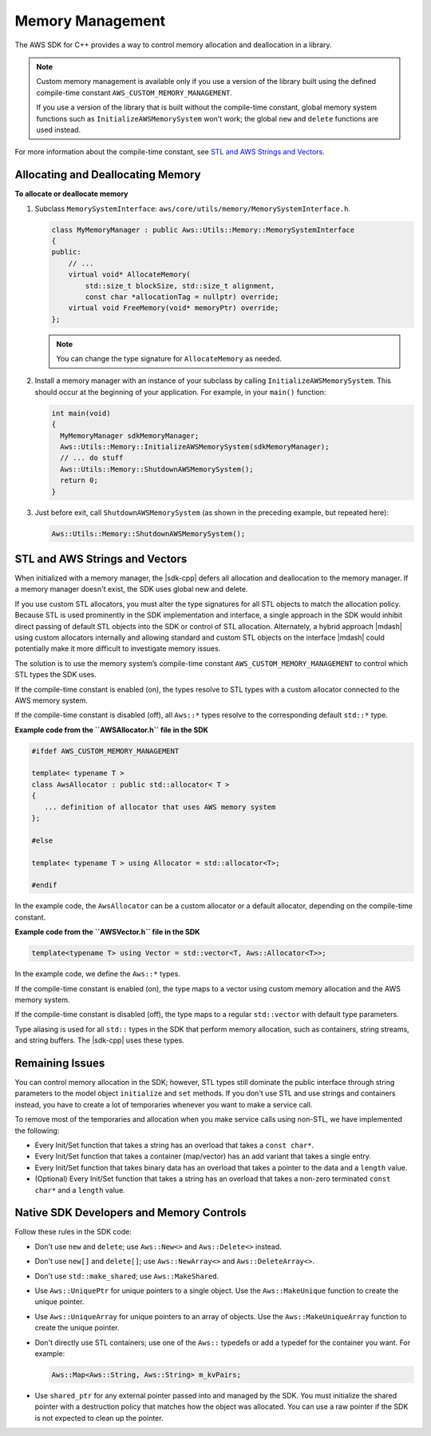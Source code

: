 .. Copyright 2010-2016 Amazon.com, Inc. or its affiliates. All Rights Reserved.

   This work is licensed under a Creative Commons Attribution-NonCommercial-ShareAlike 4.0
   International License (the "License"). You may not use this file except in compliance with the
   License. A copy of the License is located at http://creativecommons.org/licenses/by-nc-sa/4.0/.

   This file is distributed on an "AS IS" BASIS, WITHOUT WARRANTIES OR CONDITIONS OF ANY KIND,
   either express or implied. See the License for the specific language governing permissions and
   limitations under the License.

#################
Memory Management
#################

The AWS SDK for C++ provides a way to control memory allocation and deallocation in a library.

.. note:: Custom memory management is available only if you use a version of the library built using
   the defined compile-time constant ``AWS_CUSTOM_MEMORY_MANAGEMENT``.

   If you use a version of the library that is built without the compile-time constant, global
   memory system functions such as ``InitializeAWSMemorySystem`` won't work; the global ``new`` and
   ``delete`` functions are used instead.

For more information about the compile-time constant, see `STL and AWS Strings and Vectors`_.

Allocating and Deallocating Memory
==================================

**To allocate or deallocate memory**

#. Subclass ``MemorySystemInterface``: ``aws/core/utils/memory/MemorySystemInterface.h``.

   .. code-block:: cpp

       class MyMemoryManager : public Aws::Utils::Memory::MemorySystemInterface
       {
       public:
           // ...
           virtual void* AllocateMemory(
               std::size_t blockSize, std::size_t alignment,
               const char *allocationTag = nullptr) override;
           virtual void FreeMemory(void* memoryPtr) override;
       };

   .. note:: You can change the type signature for ``AllocateMemory`` as needed.

#. Install a memory manager with an instance of your subclass by calling
   ``InitializeAWSMemorySystem``. This should occur at the beginning of your application. For
   example, in your ``main()`` function:

   .. code-block:: cpp

       int main(void)
       {
         MyMemoryManager sdkMemoryManager;
         Aws::Utils::Memory::InitializeAWSMemorySystem(sdkMemoryManager);
         // ... do stuff
         Aws::Utils::Memory::ShutdownAWSMemorySystem();
         return 0;
       }

#. Just before exit, call ``ShutdownAWSMemorySystem`` (as shown in the preceding example, but
   repeated here):

   .. code-block:: cpp

       Aws::Utils::Memory::ShutdownAWSMemorySystem();


STL and AWS Strings and Vectors
===============================

When initialized with a memory manager, the |sdk-cpp| defers all allocation and deallocation to the
memory manager. If a memory manager doesn't exist, the SDK uses global new and delete.

If you use custom STL allocators, you must alter the type signatures for all STL objects to match
the allocation policy. Because STL is used prominently in the SDK implementation and interface, a
single approach in the SDK would inhibit direct passing of default STL objects into the SDK or
control of STL allocation. Alternately, a hybrid approach |mdash| using custom allocators internally
and allowing standard and custom STL objects on the interface |mdash| could potentially make it more
difficult to investigate memory issues.

The solution is to use the memory system’s compile-time constant ``AWS_CUSTOM_MEMORY_MANAGEMENT`` to
control which STL types the SDK uses.

If the compile-time constant is enabled (on), the types resolve to STL types with a custom allocator
connected to the AWS memory system.

If the compile-time constant is disabled (off), all ``Aws::*`` types resolve to the corresponding
default ``std::*`` type.

**Example code from the ``AWSAllocator.h`` file in the SDK**

.. code-block:: cpp

    #ifdef AWS_CUSTOM_MEMORY_MANAGEMENT

    template< typename T >
    class AwsAllocator : public std::allocator< T >
    {
       ... definition of allocator that uses AWS memory system
    };

    #else

    template< typename T > using Allocator = std::allocator<T>;

    #endif

In the example code, the ``AwsAllocator`` can be a custom allocator or a default allocator,
depending on the compile-time constant.

**Example code from the ``AWSVector.h`` file in the SDK**

.. code-block:: cpp

    template<typename T> using Vector = std::vector<T, Aws::Allocator<T>>;

In the example code, we define the ``Aws::*`` types.

If the compile-time constant is enabled (on), the type maps to a vector using custom memory
allocation and the AWS memory system.

If the compile-time constant is disabled (off), the type maps to a regular ``std::vector`` with
default type parameters.

Type aliasing is used for all ``std::`` types in the SDK that perform memory allocation, such as
containers, string streams, and string buffers. The |sdk-cpp| uses these types.

Remaining Issues
================

You can control memory allocation in the SDK; however, STL types still dominate the public interface
through string parameters to the model object ``initialize`` and ``set`` methods. If you don't use
STL and use strings and containers instead, you have to create a lot of temporaries whenever you
want to make a service call.

To remove most of the temporaries and allocation when you make service calls using non-STL, we have
implemented the following:

* Every Init/Set function that takes a string has an overload that takes a ``const char*``.

* Every Init/Set function that takes a container (map/vector) has an add variant that takes a single
  entry.

* Every Init/Set function that takes binary data has an overload that takes a pointer to the data
  and a ``length`` value.

* (Optional) Every Init/Set function that takes a string has an overload that takes a non-zero
  terminated ``const char*`` and a ``length`` value.


Native SDK Developers and Memory Controls
=========================================

Follow these rules in the SDK code:

* Don't use ``new`` and ``delete``; use ``Aws::New<>`` and ``Aws::Delete<>`` instead.

* Don't use ``new[]`` and ``delete[]``; use ``Aws::NewArray<>`` and ``Aws::DeleteArray<>``.

* Don't use ``std::make_shared``; use ``Aws::MakeShared``.

* Use ``Aws::UniquePtr`` for unique pointers to a single object. Use the ``Aws::MakeUnique``
  function to create the unique pointer.

* Use ``Aws::UniqueArray`` for unique pointers to an array of objects. Use the
  ``Aws::MakeUniqueArray`` function to create the unique pointer.

* Don't directly use STL containers; use one of the ``Aws::`` typedefs or add a typedef for the
  container you want. For example:

  .. code-block:: cpp

      Aws::Map<Aws::String, Aws::String> m_kvPairs;

* Use ``shared_ptr`` for any external pointer passed into and managed by the SDK. You must
  initialize the shared pointer with a destruction policy that matches how the object was allocated.
  You can use a raw pointer if the SDK is not expected to clean up the pointer.

